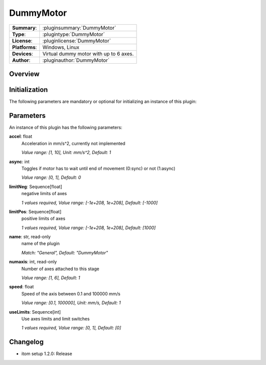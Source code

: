 ===================
 DummyMotor
===================

=============== ========================================================================================================
**Summary**:    :pluginsummary:`DummyMotor`
**Type**:       :plugintype:`DummyMotor`
**License**:    :pluginlicense:`DummyMotor`
**Platforms**:  Windows, Linux
**Devices**:    Virtual dummy motor with up to 6 axes.
**Author**:     :pluginauthor:`DummyMotor`
=============== ========================================================================================================

Overview
========

.. pluginsummaryextended::
    :plugin: DummyMotor

Initialization
==============

The following parameters are mandatory or optional for initializing an instance of this plugin:

    .. plugininitparams::
        :plugin: DummyMotor

Parameters
===========

An instance of this plugin has the following parameters:

**accel**: float
    Acceleration in mm/s^2, currently not implemented

    *Value range: [1, 10], Unit: mm/s^2, Default: 1*
**async**: int
    Toggles if motor has to wait until end of movement (0:sync) or not (1:async)

    *Value range: [0, 1], Default: 0*
**limitNeg**: Sequence[float]
    negative limits of axes

    *1 values required, Value range: [-1e+208, 1e+208], Default: [-1000]*
**limitPos**: Sequence[float]
    positive limits of axes

    *1 values required, Value range: [-1e+208, 1e+208], Default: [1000]*
**name**: str, read-only
    name of the plugin

    *Match: "General", Default: "DummyMotor"*
**numaxis**: int, read-only
    Number of axes attached to this stage

    *Value range: [1, 6], Default: 1*
**speed**: float
    Speed of the axis between 0.1 and 100000 mm/s

    *Value range: [0.1, 100000], Unit: mm/s, Default: 1*
**useLimits**: Sequence[int]
    Use axes limits and limit switches

    *1 values required, Value range: [0, 1], Default: [0]*



Changelog
==========

* itom setup 1.2.0: Release
